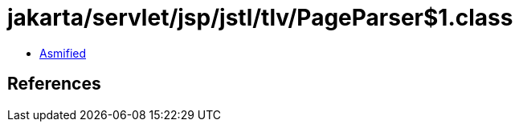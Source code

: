 = jakarta/servlet/jsp/jstl/tlv/PageParser$1.class

 - link:PageParser$1-asmified.java[Asmified]

== References

